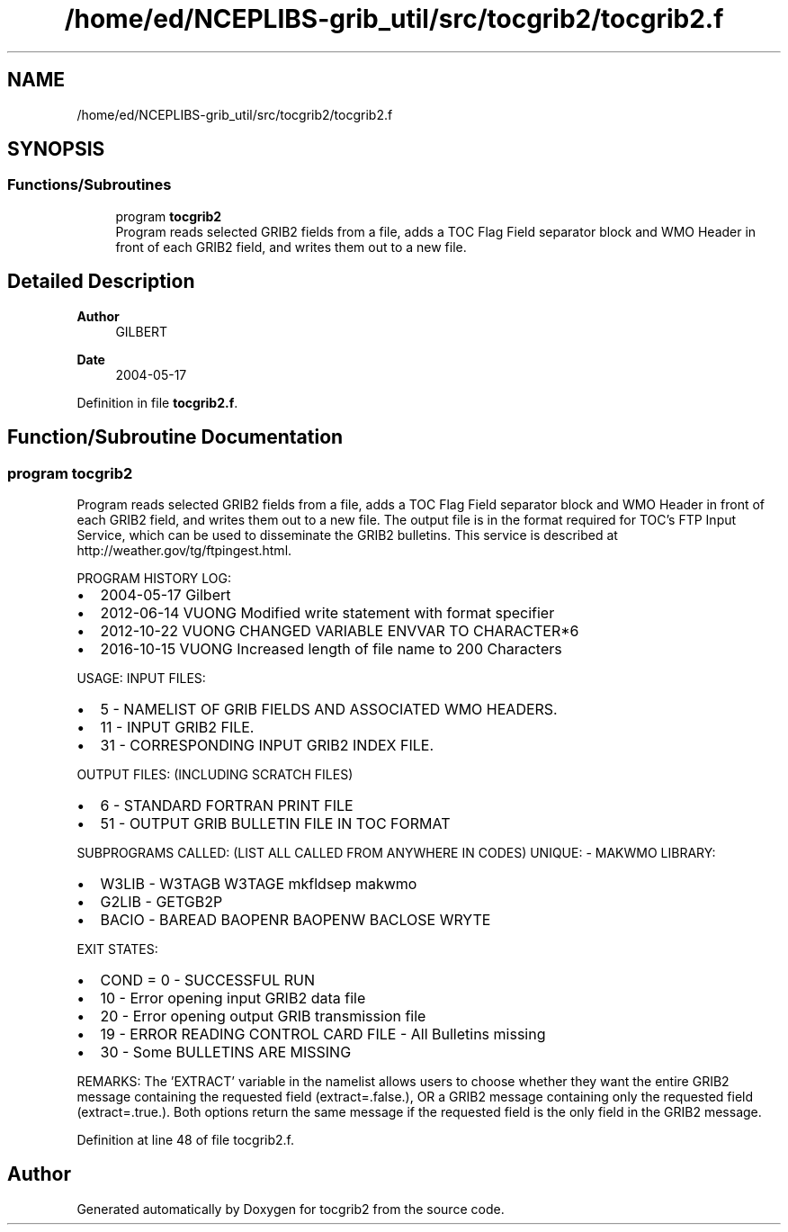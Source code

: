 .TH "/home/ed/NCEPLIBS-grib_util/src/tocgrib2/tocgrib2.f" 3 "Tue Dec 14 2021" "Version 1.2.3" "tocgrib2" \" -*- nroff -*-
.ad l
.nh
.SH NAME
/home/ed/NCEPLIBS-grib_util/src/tocgrib2/tocgrib2.f
.SH SYNOPSIS
.br
.PP
.SS "Functions/Subroutines"

.in +1c
.ti -1c
.RI "program \fBtocgrib2\fP"
.br
.RI "Program reads selected GRIB2 fields from a file, adds a TOC Flag Field separator block and WMO Header in front of each GRIB2 field, and writes them out to a new file\&. "
.in -1c
.SH "Detailed Description"
.PP 

.PP
\fBAuthor\fP
.RS 4
GILBERT 
.RE
.PP
\fBDate\fP
.RS 4
2004-05-17 
.RE
.PP

.PP
Definition in file \fBtocgrib2\&.f\fP\&.
.SH "Function/Subroutine Documentation"
.PP 
.SS "program tocgrib2"

.PP
Program reads selected GRIB2 fields from a file, adds a TOC Flag Field separator block and WMO Header in front of each GRIB2 field, and writes them out to a new file\&. The output file is in the format required for TOC's FTP Input Service, which can be used to disseminate the GRIB2 bulletins\&. This service is described at http://weather.gov/tg/ftpingest.html\&.
.PP
PROGRAM HISTORY LOG:
.IP "\(bu" 2
2004-05-17 Gilbert
.IP "\(bu" 2
2012-06-14 VUONG Modified write statement with format specifier
.IP "\(bu" 2
2012-10-22 VUONG CHANGED VARIABLE ENVVAR TO CHARACTER*6
.IP "\(bu" 2
2016-10-15 VUONG Increased length of file name to 200 Characters
.PP
.PP
USAGE: INPUT FILES:
.IP "\(bu" 2
5 - NAMELIST OF GRIB FIELDS AND ASSOCIATED WMO HEADERS\&.
.IP "\(bu" 2
11 - INPUT GRIB2 FILE\&.
.IP "\(bu" 2
31 - CORRESPONDING INPUT GRIB2 INDEX FILE\&.
.PP
.PP
OUTPUT FILES: (INCLUDING SCRATCH FILES)
.IP "\(bu" 2
6 - STANDARD FORTRAN PRINT FILE
.IP "\(bu" 2
51 - OUTPUT GRIB BULLETIN FILE IN TOC FORMAT
.PP
.PP
SUBPROGRAMS CALLED: (LIST ALL CALLED FROM ANYWHERE IN CODES) UNIQUE: - MAKWMO LIBRARY:
.IP "\(bu" 2
W3LIB - W3TAGB W3TAGE mkfldsep makwmo
.IP "\(bu" 2
G2LIB - GETGB2P
.IP "\(bu" 2
BACIO - BAREAD BAOPENR BAOPENW BACLOSE WRYTE
.PP
.PP
EXIT STATES:
.IP "\(bu" 2
COND = 0 - SUCCESSFUL RUN
.IP "\(bu" 2
10 - Error opening input GRIB2 data file
.IP "\(bu" 2
20 - Error opening output GRIB transmission file
.IP "\(bu" 2
19 - ERROR READING CONTROL CARD FILE - All Bulletins missing
.IP "\(bu" 2
30 - Some BULLETINS ARE MISSING
.PP
.PP
REMARKS: The 'EXTRACT' variable in the namelist allows users to choose whether they want the entire GRIB2 message containing the requested field (extract=\&.false\&.), OR a GRIB2 message containing only the requested field (extract=\&.true\&.)\&. Both options return the same message if the requested field is the only field in the GRIB2 message\&. 
.PP
Definition at line 48 of file tocgrib2\&.f\&.
.SH "Author"
.PP 
Generated automatically by Doxygen for tocgrib2 from the source code\&.
